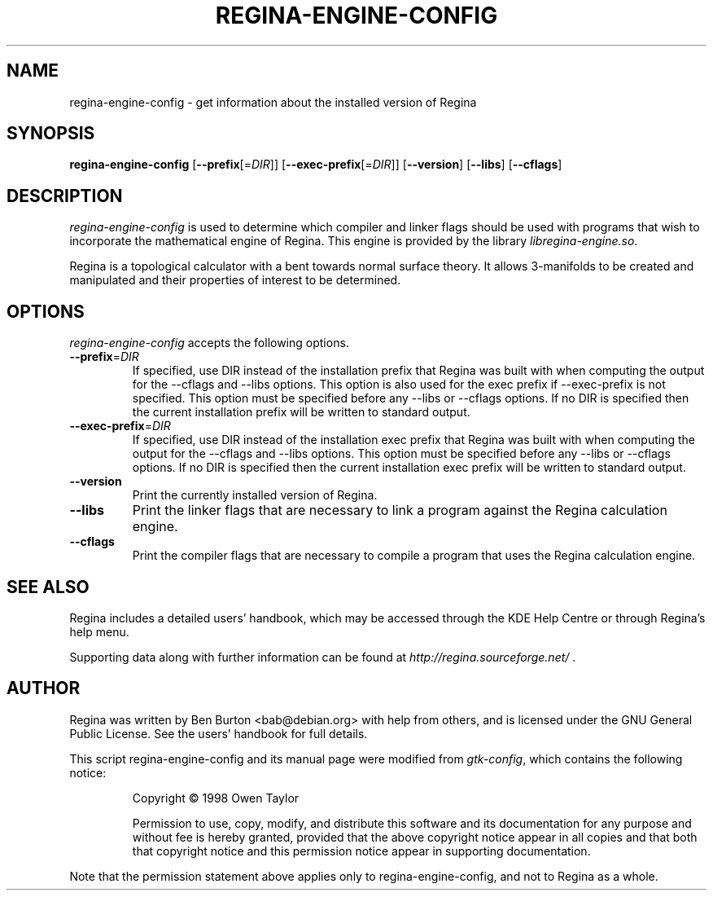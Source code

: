 .TH REGINA-ENGINE-CONFIG 1 "August 31, 2011"
.SH NAME
regina-engine-config - get information about the installed version of Regina
.SH SYNOPSIS
.B regina-engine-config
[\fB\-\-prefix\fP[=\fIDIR\fP]]
[\fB\-\-exec\-prefix\fP[=\fIDIR\fP]]
[\fB\-\-version\fP]
[\fB\-\-libs\fP]
[\fB\-\-cflags\fP]
.SH DESCRIPTION
.PP
\fIregina-engine-config\fP is used to determine which compiler and
linker flags should be used with programs that wish to incorporate the
mathematical engine of Regina.  This engine is provided by the library
\fIlibregina-engine.so\fP.
.PP
Regina is a topological calculator with a bent towards normal surface
theory.  It allows 3-manifolds to be created and manipulated and their
properties of interest to be determined.
.SH OPTIONS
\fIregina-engine-config\fP accepts the following options.
.TP
\fB\-\-prefix\fP=\fIDIR\fP
If specified, use DIR instead of the installation prefix that Regina
was built with when computing the output for the \-\-cflags and
\-\-libs options. This option is also used for the exec prefix
if \-\-exec\-prefix is not specified.  This option must be specified
before any \-\-libs or \-\-cflags options.
If no DIR is specified then the current installation prefix will be
written to standard output.
.TP
\fB\-\-exec\-prefix\fP=\fIDIR\fP
If specified, use DIR instead of the installation exec prefix that
Regina was built with when computing the output for the \-\-cflags
and \-\-libs options.  This option must be specified before any
\-\-libs or \-\-cflags options.
If no DIR is specified then the current installation exec prefix will be
written to standard output.
.TP
.B \-\-version
Print the currently installed version of Regina.
.TP
.B \-\-libs
Print the linker flags that are necessary to link a program against
the Regina calculation engine.
.TP
.B \-\-cflags
Print the compiler flags that are necessary to compile a program that
uses the Regina calculation engine.
.SH SEE ALSO
Regina includes a detailed users' handbook, which may be accessed
through the KDE Help Centre or through Regina's help menu.
.PP
Supporting data along with further information can be found at
\fIhttp://regina.sourceforge.net/\fP .
.SH AUTHOR
Regina was written by Ben Burton <bab@debian.org> with help from others,
and is licensed under the GNU General Public License.
See the users' handbook for full details.
.PP
This script regina-engine-config and its manual page were modified from
\fIgtk-config\fP, which contains the following notice:
.PP
.RS
Copyright \(co  1998 Owen Taylor
.PP
Permission to use, copy, modify, and distribute this software and its
documentation for any purpose and without fee is hereby granted,
provided that the above copyright notice appear in all copies and that
both that copyright notice and this permission notice appear in
supporting documentation.
.RE
.PP
Note that the permission statement above applies only to regina-engine-config,
and not to Regina as a whole.
